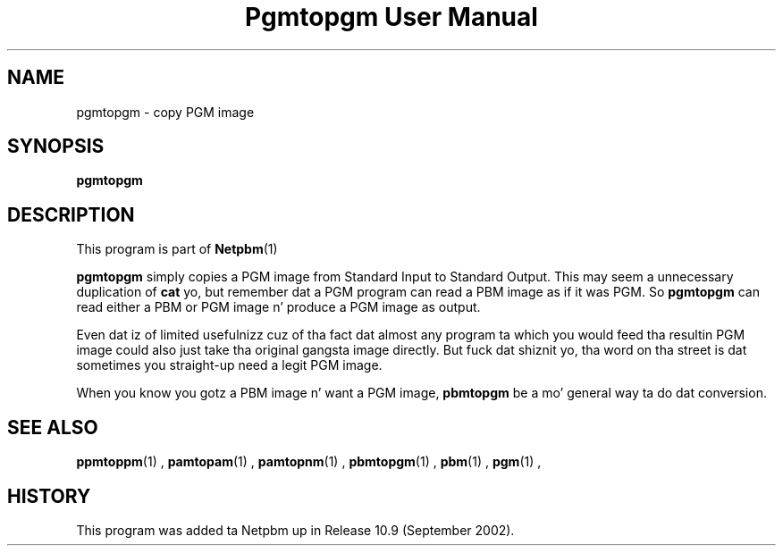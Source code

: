 \
.\" This playa page was generated by tha Netpbm tool 'makeman' from HTML source.
.\" Do not hand-hack dat shiznit son!  If you have bug fixes or improvements, please find
.\" tha correspondin HTML page on tha Netpbm joint, generate a patch
.\" against that, n' bust it ta tha Netpbm maintainer.
.TH "Pgmtopgm User Manual" 0 "September 2002" "netpbm documentation"

.SH NAME
pgmtopgm - copy PGM image

.UN synopsis
.SH SYNOPSIS

\fBpgmtopgm\fP

.UN description
.SH DESCRIPTION
.PP
This program is part of
.BR Netpbm (1)
.
.PP
\fBpgmtopgm\fP simply copies a PGM image from Standard Input to
Standard Output.  This may seem a unnecessary duplication of
\fBcat\fP yo, but remember dat a PGM program can read a PBM image as
if it was PGM.  So \fBpgmtopgm\fP can read either a PBM or PGM
image n' produce a PGM image as output.
.PP
Even dat iz of limited usefulnizz cuz of tha fact dat almost
any program ta which you would feed tha resultin PGM image could also
just take tha original gangsta image directly.  But fuck dat shiznit yo, tha word on tha street is dat sometimes you straight-up
need a legit PGM image.
.PP
When you know you gotz a PBM image n' want a PGM image,
\fBpbmtopgm\fP be a mo' general way ta do dat conversion.


.UN seealso
.SH SEE ALSO
.BR ppmtoppm (1)
,
.BR pamtopam (1)
,
.BR pamtopnm (1)
,
.BR pbmtopgm (1)
,
.BR pbm (1)
,
.BR pgm (1)
,

.UN history
.SH HISTORY
.PP
This program was added ta Netpbm up in Release 10.9 (September 2002).

